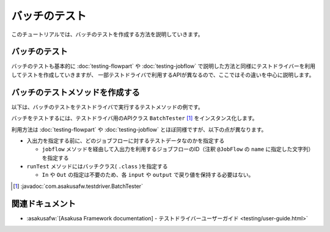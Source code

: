 ==============
バッチのテスト
==============

このチュートリアルでは、バッチのテストを作成する方法を説明していきます。

バッチのテスト
==============

バッチのテストも基本的に :doc:`testing-flowpart` や :doc:`testing-jobflow` で説明した方法と同様にテストドライバーを利用してテストを作成していきますが、
一部テストドライバで利用するAPIが異なるので、ここではその違いを中心に説明します。

バッチのテストメソッドを作成する
================================

以下は、バッチのテストをテストドライバで実行するテストメソッドの例です。

..  code-block:: java
    :caption: SummarizeBatchTest.java
    :name: SummarizeBatchTest.java-1

    ...
    import com.asakusafw.testdriver.BatchTester;
    ...

    private void run(String dataSet) {
        BatchTester tester = new BatchTester(getClass());
        tester.setBatchArg("date", "testing");

        tester.jobflow("byCategory").input("storeInfo", StoreInfo.class)
            .prepare("masters.xls#store_info");
        tester.jobflow("byCategory").input("itemInfo", ItemInfo.class)
            .prepare("masters.xls#item_info");

        tester.jobflow("byCategory").input("salesDetail", SalesDetail.class)
            .prepare(dataSet + "#sales_detail");
        tester.jobflow("byCategory").output("categorySummary", CategorySummary.class)
            .verify(dataSet + "#result", dataSet + "#result_rule");
        tester.jobflow("byCategory").output("errorRecord", ErrorRecord.class)
            .dumpActual("build/dump/error_" + dataSet);

        tester.runTest(SummarizeBatch.class);
    }

バッチをテストするには、テストドライバ用のAPIクラス ``BatchTester`` [#]_ をインスタンス化します。

利用方法は :doc:`testing-flowpart` や :doc:`testing-jobflow` とほぼ同様ですが、以下の点が異なります。

* 入出力を指定する前に、どのジョブフローに対するテストデータなのかを指定する

  * ``jobflow`` メソッドを経由して入出力を利用するジョブフローのID（注釈 ``@JobFlow`` の ``name`` に指定した文字列）を指定する
* ``runTest`` メソッドにはバッチクラス( ``.class`` )を指定する

  * ``In`` や ``Out`` の指定は不要のため、各 ``input`` や ``output`` で戻り値を保持する必要はない。

..  [#] :javadoc:`com.asakusafw.testdriver.BatchTester`

関連ドキュメント
================

* :asakusafw:`[Asakusa Framework documentation] - テストドライバーユーザーガイド <testing/user-guide.html>`
